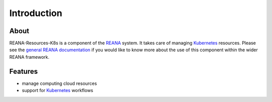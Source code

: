 Introduction
============

About
-----

REANA-Resources-K8s is a component of the `REANA <http://reanahub.io/>`_ system.
It takes care of managing `Kubernetes <https://kubernetes.io/>`_ resources.
Please see the `general REANA documentation <http://reana.readthedocs.io/>`_ if
you would like to know more about the use of this component within the wider
REANA framework.

Features
--------

- manage computing cloud resources
- support for `Kubernetes <https://kubernetes.io/>`_ workflows
